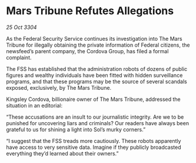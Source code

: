 * Mars Tribune Refutes Allegations

/25 Oct 3304/

As the Federal Security Service continues its investigation into The Mars Tribune for illegally obtaining the private information of Federal citizens, the newsfeed’s parent company, the Cordova Group, has filed a formal complaint.  

The FSS has established that the administration robots of dozens of public figures and wealthy individuals have been fitted with hidden surveillance programs, and that these programs may be the source of several scandals exposed, exclusively, by The Mars Tribune. 

Kingsley Cordova, billionaire owner of The Mars Tribune, addressed the situation in an editorial: 

“These accusations are an insult to our journalistic integrity. Are we to be punished for uncovering liars and criminals? Our readers have always been grateful to us for shining a light into Sol’s murky corners.” 

“I suggest that the FSS treads more cautiously. These robots apparently have access to very sensitive data. Imagine if they publicly broadcasted everything they’d learned about their owners.”